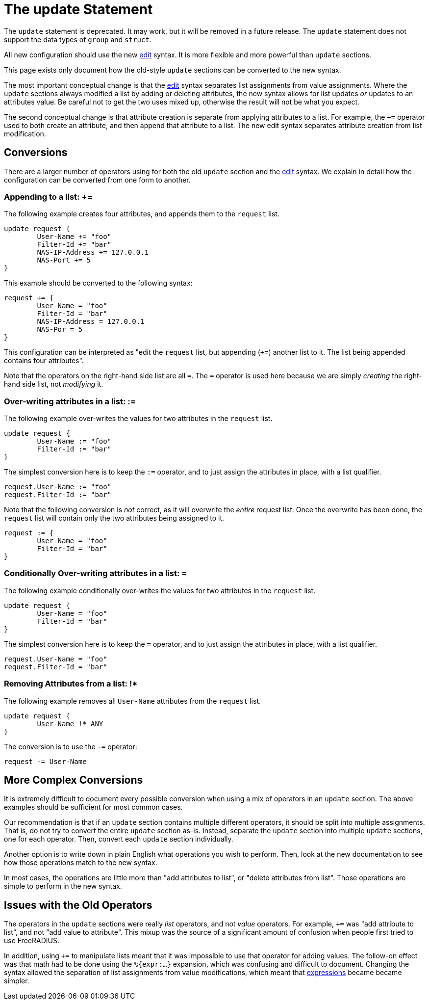 = The update Statement

The `update` statement is deprecated.  It may work, but it will be
removed in a future release.  The `update` statement does not support
the data types of `group` and `struct`.

All new configuration should use the new xref:unlang/edit.adoc[edit]
syntax.  It is more flexible and more powerful than `update` sections.

This page exists only document how the old-style `update` sections can
be converted to the new syntax.

The most important conceptual change is that the
xref:unlang/edit.adoc[edit] syntax separates list assignments from
value assignments.  Where the `update` sections always modified a list
by adding or deleting attributes, the new syntax allows for list
updates _or_ updates to an attributes value.  Be careful not to get
the two uses mixed up, otherwise the result will not be what you
expect.

The second conceptual change is that attribute creation is separate
from applying attributes to a list.  For example, the `+=` operator
used to both create an attribute, and then append that attribute to a
list.  The new edit syntax separates attribute creation from list
modification.

== Conversions

There are a larger number of operators using for both the old `update`
section and the xref:unlang/edit.adoc[edit] syntax.  We explain in
detail how the configuration can be converted from one form to another.

=== Appending to a list: +=

The following example creates four attributes, and appends them to the
`request` list.

[source,unlang]
----
update request {
	User-Name += "foo"
	Filter-Id += "bar"
	NAS-IP-Address += 127.0.0.1
	NAS-Port += 5
}
----

This example should be converted to the following syntax:

[source,unlang]
----
request += {
	User-Name = "foo"
	Filter-Id = "bar"
	NAS-IP-Address = 127.0.0.1
	NAS-Por = 5
}
----

This configuration can be interpreted as "edit the `request` list,
but appending (`+=`) another list to it.  The list being appended
contains four attributes".

Note that the operators on the right-hand side list are all `=`.  The
`=` operator is used here because we are simply _creating_ the
right-hand side list, not _modifying_ it.

=== Over-writing attributes in a list: :=

The following example over-writes the values for two attributes in the
`request` list.

[source,unlang]
----
update request {
	User-Name := "foo"
	Filter-Id := "bar"
}
----

The simplest conversion here is to keep the `:=` operator, and to just
assign the attributes in place, with a list qualifier.

[source,unlang]
----
request.User-Name := "foo"
request.Filter-Id := "bar"
----

Note that the following conversion is _not_ correct, as it will
overwrite the _entire_ request list.  Once the overwrite has been
done, the `request` list will contain only the two attributes being
assigned to it.

[source,unlang]
----
request := {
	User-Name = "foo"
	Filter-Id = "bar"
}
----
=== Conditionally Over-writing attributes in a list: =

The following example conditionally over-writes the values for two attributes in the
`request` list.

[source,unlang]
----
update request {
	User-Name = "foo"
	Filter-Id = "bar"
}
----

The simplest conversion here is to keep the `=` operator, and to just
assign the attributes in place, with a list qualifier.

[source,unlang]
----
request.User-Name = "foo"
request.Filter-Id = "bar"
----

=== Removing Attributes from a list: !*

The following example removes all `User-Name` attributes from the `request` list.

[source,unlang]
----
update request {
	User-Name !* ANY
}
----

The conversion is to use the `-=` operator:

[source,unlang]
----
request -= User-Name
----

== More Complex Conversions

It is extremely difficult to document every possible conversion when
using a mix of operators in an `update` section.  The above examples
should be sufficient for most common cases.

Our recommendation is that if an `update` section contains multiple
different operators, it should be split into multiple assignments.
That is, do not try to convert the entire `update` section as-is.
Instead, separate the `update` section into multiple `update`
sections, one for each operator.  Then, convert each `update` section
individually.

Another option is to write down in plain English what operations you
wish to perform.  Then, look at the new documentation to see how those
operations match to the new syntax.

In most cases, the operations are little more than "add attributes to
list", or "delete attributes from list".  Those operations are simple
to perform in the new syntax.

== Issues with the Old Operators

The operators in the `update` sections were really _list_ operators,
and not _value_ operators.  For example, `+=` was "add attribute to
list", and not "add value to attribute".  This mixup was the source of
a significant amount of confusion when people first tried to use
FreeRADIUS.

In addition, using `+=` to manipulate lists meant that it was
impossible to use that operator for adding values.  The follow-on
effect was that math had to be done using the `%{expr:...}` expansion,
which was confusing and difficult to document.  Changing the syntax
allowed the separation of list assignments from value modifications,
which meant that xref:unlang/expression.adoc[expressions] became
became simpler.

// Copyright (C) 2021 Network RADIUS SAS.  Licenced under CC-by-NC 4.0.
// This documentation was developed by Network RADIUS SAS.
